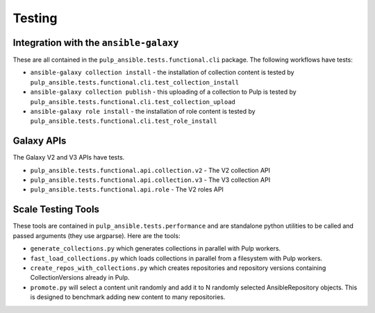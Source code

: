 Testing
=======

Integration with the ``ansible-galaxy``
---------------------------------------

These are all contained in the ``pulp_ansible.tests.functional.cli`` package. The following
workflows have tests:

* ``ansible-galaxy collection install`` - the installation of collection content is tested by
  ``pulp_ansible.tests.functional.cli.test_collection_install``

* ``ansible-galaxy collection publish`` - this uploading of a collection to Pulp is tested by
  ``pulp_ansible.tests.functional.cli.test_collection_upload``

* ``ansible-galaxy role install`` - the installation of role content is tested by
  ``pulp_ansible.tests.functional.cli.test_role_install``


Galaxy APIs
-----------

The Galaxy V2 and V3 APIs have tests.

* ``pulp_ansible.tests.functional.api.collection.v2`` - The V2 collection API

* ``pulp_ansible.tests.functional.api.collection.v3`` - The V3 collection API

* ``pulp_ansible.tests.functional.api.role`` - The V2 roles API


Scale Testing Tools
-------------------

These tools are contained in ``pulp_ansible.tests.performance`` and are standalone python utilities
to be called and passed arguments (they use argparse). Here are the tools:

* ``generate_collections.py`` which generates collections in parallel with Pulp workers.

* ``fast_load_collections.py`` which loads collections in parallel from a filesystem with Pulp
  workers.

* ``create_repos_with_collections.py`` which creates repositories and repository versions containing
  CollectionVersions already in Pulp.

* ``promote.py`` will select a content unit randomly and add it to N randomly selected
  AnsibleRepository objects. This is designed to benchmark adding new content to many repositories.
